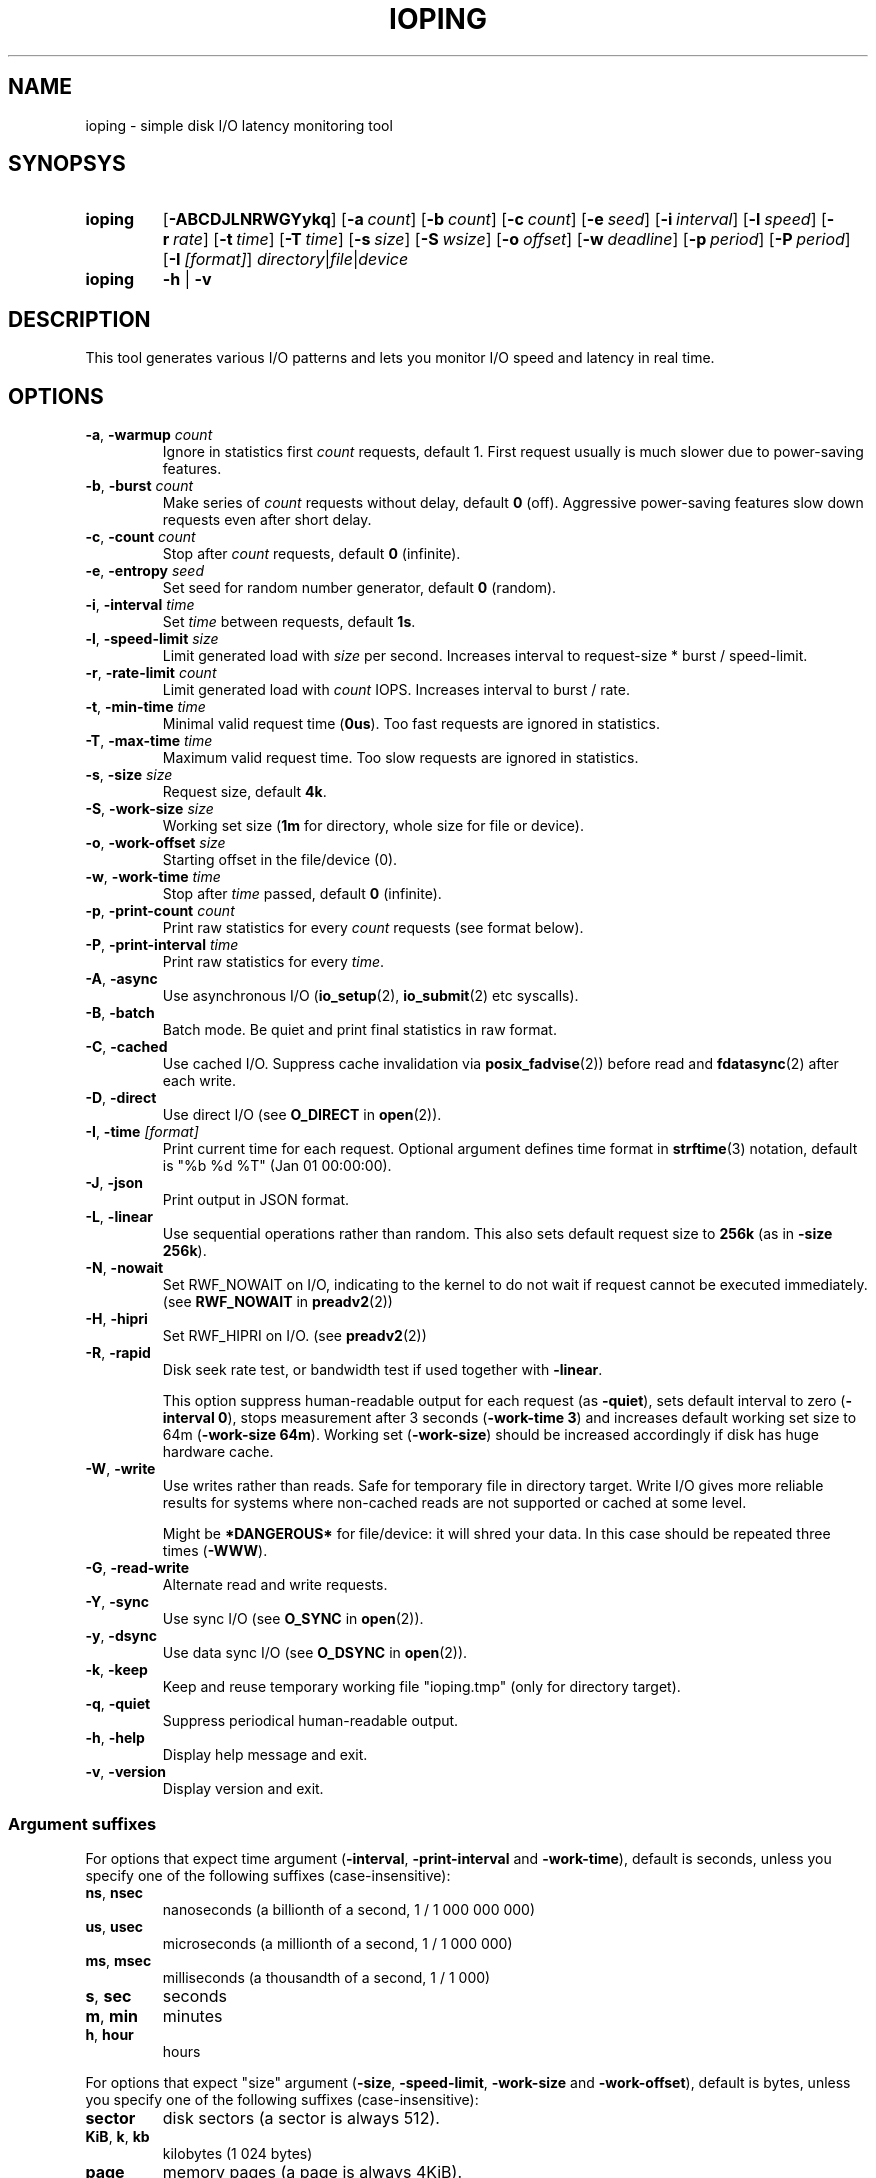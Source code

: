 .TH IOPING "1" "Oct 2014" "" "User Commands"
.SH NAME
ioping \- simple disk I/O latency monitoring tool
.SH SYNOPSYS
.SY ioping
.OP \-ABCDJLNRWGYykq
.OP \-a count
.OP \-b count
.OP \-c count
.OP \-e seed
.OP \-i interval
.OP \-l speed
.OP \-r rate
.OP \-t time
.OP \-T time
.OP \-s size
.OP \-S wsize
.OP \-o offset
.OP \-w deadline
.OP \-p period
.OP \-P period
.OP \-I [format]
.IR directory | file | device
.br
.SY ioping
.B -h
|
.B -v
.br
.SH DESCRIPTION
This tool generates various I/O patterns and lets you monitor I/O speed and
latency in real time.
.SH OPTIONS
.TP
\fB\-a\fR, \fB\-warmup\fR \fIcount\fR
Ignore in statistics first \fIcount\fR requests, default 1.
First request usually is much slower due to power-saving features.
.TP
\fB\-b\fR, \fB\-burst\fR \fIcount\fR
Make series of \fIcount\fR requests without delay, default \fB0\fR (off).
Aggressive power-saving features slow down requests even after short delay.
.TP
\fB\-c\fR, \fB\-count\fR \fIcount\fR
Stop after \fIcount\fR requests, default \fB0\fR (infinite).
.TP
\fB\-e\fR, \fB\-entropy\fR \fIseed\fR
Set seed for random number generator, default \fB0\fR (random).
.TP
\fB\-i\fR, \fB\-interval\fR \fItime\fR
Set \fItime\fR between requests, default \fB1s\fR.
.TP
\fB\-l\fR, \fB\-speed-limit\fR \fIsize\fR
Limit generated load with \fIsize\fR per second.
Increases interval to request-size * burst / speed-limit.
.TP
\fB\-r\fR, \fB\-rate-limit\fR \fIcount\fR
Limit generated load with \fIcount\fR IOPS.
Increases interval to burst / rate.
.TP
\fB\-t\fR, \fB\-min\-time\fR \fItime\fR
Minimal valid request time (\fB0us\fR).
Too fast requests are ignored in statistics.
.TP
\fB\-T\fR, \fB\-max\-time\fR \fItime\fR
Maximum valid request time.
Too slow requests are ignored in statistics.
.TP
\fB\-s\fR, \fB\-size\fR \fIsize\fR
Request size, default \fB4k\fR.
.TP
\fB\-S\fR, \fB\-work\-size\fR \fIsize\fR
Working set size (\fB1m\fR for directory, whole size for file or device).
.TP
\fB\-o\fR, \fB\-work\-offset\fR \fIsize\fR
Starting offset in the file/device (0).
.TP
\fB\-w\fR, \fB\-work\-time\fR \fItime\fR
Stop after \fItime\fR passed, default \fB0\fR (infinite).
.TP
\fB\-p\fR, \fB\-print\-count\fR \fIcount\fR
Print raw statistics for every \fIcount\fR requests (see format below).
.TP
\fB\-P\fR, \fB\-print\-interval\fR \fItime\fR
Print raw statistics for every \fItime\fR.
.TP
\fB\-A\fR, \fB\-async\fR
Use asynchronous I/O (\fBio_setup\fR(2), \fBio_submit\fR(2) etc syscalls).
.TP
\fB\-B\fR, \fB\-batch\fR
Batch mode. Be quiet and print final statistics in raw format.
.TP
\fB\-C\fR, \fB\-cached\fR
Use cached I/O. Suppress cache invalidation via \fBposix_fadvise\fR(2)) before
read and \fBfdatasync\fR(2) after each write.
.TP
\fB\-D\fR, \fB\-direct\fR
Use direct I/O (see \fBO_DIRECT\fR in \fBopen\fR(2)).
.TP
\fB\-I\fR, \fB\-time\fR \fI[format]\fR
Print current time for each request.
Optional argument defines time format in \fBstrftime\fR(3) notation,
default is "%b %d %T" (Jan 01 00:00:00).
.TP
\fB\-J\fR, \fB\-json\fR
Print output in JSON format.
.TP
\fB\-L\fR, \fB\-linear\fR
Use sequential operations rather than random. This also sets default request
size to \fB256k\fR (as in \fB-size 256k\fR).
.TP
\fB\-N\fR, \fB\-nowait\fR
Set RWF_NOWAIT on I/O, indicating to the kernel to do not wait if request
cannot be executed immediately. (see \fBRWF_NOWAIT\fR in \fBpreadv2\fR(2))
.TP
\fB\-H\fR, \fB\-hipri\fR
Set RWF_HIPRI on I/O. (see \fBpreadv2\fR(2))
.TP
\fB\-R\fR, \fB\-rapid\fR
Disk seek rate test, or bandwidth test if used together with \fB-linear\fR.

This option suppress human-readable output for each request
(as \fB-quiet\fR), sets default interval to zero (\fB-interval 0\fR),
stops measurement after 3 seconds (\fB-work-time 3\fR) and
increases default working set size to 64m (\fB-work-size 64m\fR).
Working set (\fB-work-size\fR) should be increased accordingly if disk has
huge hardware cache.
.TP
\fB\-W\fR, \fB\-write\fR
Use writes rather than reads. Safe for temporary file in directory target.
Write I/O gives more reliable results for systems where non-cached reads are
not supported or cached at some level.
.IP
Might be \fB*DANGEROUS*\fR for file/device: it will shred your data.
In this case should be repeated three times (\fB-WWW\fR).
.TP
\fB\-G\fR, \fB\-read\-write\fR
Alternate read and write requests.
.TP
\fB\-Y\fR, \fB\-sync\fR
Use sync I/O (see \fBO_SYNC\fR in \fBopen\fR(2)).
.TP
\fB\-y\fR, \fB\-dsync\fR
Use data sync I/O (see \fBO_DSYNC\fR in \fBopen\fR(2)).
.TP
\fB\-k\fR, \fB\-keep\fR
Keep and reuse temporary working file "ioping.tmp" (only for directory target).
.TP
\fB\-q\fR, \fB\-quiet\fR
Suppress periodical human-readable output.
.TP
\fB\-h\fR, \fB\-help\fR
Display help message and exit.
.TP
\fB\-v\fR, \fB\-version\fR
Display version and exit.
.SS Argument suffixes
For options that expect time argument (\fB\-interval\fR, \fB\-print-interval\fR and \fB\-work-time\fR),
default is seconds, unless you specify one of the following suffixes
(case-insensitive):
.TP
.BR ns ,\  nsec
nanoseconds (a billionth of a second, 1 / 1 000 000 000)
.TP
.BR us ,\  usec
microseconds (a millionth of a second, 1 / 1 000 000)
.TP
.BR ms ,\  msec
milliseconds (a thousandth of a second, 1 / 1 000)
.TP
.BR s ,\  sec
seconds
.TP
.BR m ,\  min
minutes
.TP
.BR h ,\  hour
hours
.PP
For options that expect "size" argument (\fB\-size\fR, \fB-speed-limit\fR,
\fB\-work-size\fR and \fB\-work-offset\fR),
default is bytes, unless you specify one of the following suffixes
(case-insensitive):
.TP
.B sector
disk sectors (a sector is always 512).
.TP
.BR KiB ,\  k ,\  kb
kilobytes (1 024 bytes)
.TP
.B page
memory pages (a page is always 4KiB).
.TP
.BR MiB ,\  m ,\  mb
megabytes (1 048 576 bytes)
.TP
.BR GiB ,\  g ,\  gb
gigabytes (1 073 741 824 bytes)
.TP
.BR TiB ,\  t ,\  tb
terabytes (1 099 511 627 776 bytes)
.PP
For options that expect "number" argument (\fB-count\fR and \fB-print-count\fR) you
can optionally specify one of the following suffixes (case-insensitive):
.TP
.B k
kilo (thousands, 1 000)
.TP
.B m
mega (millions, 1 000 000)
.TP
.B g
giga (billions, 1 000 000 000)
.TP
.B t
tera (trillions, 1 000 000 000 000)
.SH EXIT STATUS
Returns \fB0\fR upon success. The following error codes are defined:
.TP
.B 1
Invalid usage (error in arguments).
.TP
.B 2
Error during preparation stage.
.TP
.B 3
Error during runtime.
.SH RAW STATISTICS
.B ioping -print-count 100 -count 200 -interval 0 -quiet .
.ad l
.br
\f(CW99 10970974 9024 36961531 90437 110818 358872 30756 100 12516420
.br
100 9573265 10446 42785821 86849 95733 154609 10548 100 10649035
.br
(1) (2)     (3)   (4)      (5)   (6)   (7)    (8)   (9) (10)
.br

.br
(1) count of requests in statistics
.br
(2) running time         (nanoseconds)
.br
(3) requests per second  (iops)
.br
(4) transfer speed       (bytes per second)
.br
(5) minimal request time (nanoseconds)
.br
(6) average request time (nanoseconds)
.br
(7) maximum request time (nanoseconds)
.br
(8) request time standard deviation (nanoseconds)
.br
(9) total requests       (including warmup, too slow or too fast)
.br
(10) total running time  (nanoseconds)

.SH JSON OUTPUT
With option -J|--json ioping prints json array of objects:
.br
\fB[\fR
.br
\fB...\fR
.br
{
  // timestamps
  "timestamp": (unix time in seconds as float),
  "localtime": (local time ISO 8601),

  // io target
  "target": {
    "path": (target path),
    "fstype": (filesystem name),
    "device": (device name),
    "device_size": (device size in bytes)
  },

  // io request
  "io": {
    "request": (request index),
    "operation": (request type: "read" | "write"),
    "size": (request size in bytes),
    "time": (io time in ns),
    "ignored": (ignored in statistics: true | false)
  },

  // statistics
  "stat": {
    "count": (nr reqeusts),
    "size": (total io size in bytes),
    "time": (total io time in ns),
    "iops": (avg iops),
    "bps": (avg rate),
    "min": (min io time in ns),
    "avg": (avg io time in ns),
    "max": (max io time in ns),
    "mdev": (standard deviation in ns)
  },

  // load statistics
  "load": {
    "count": (nr requests),
    "size": (total io size in bytes),
    "time": (total real time in ns),
    "iops": (avg iops),
    "bps": (avg rate)
  },
.br
},
.br
\fB...\fR
.br
\fB]\fR

.SH EXAMPLES
.TP
.B ioping .
Show disk I/O latency using the default values and the current directory,
until interrupted. This command prepares temporary (unlinked/hidden) working
file and reads random chunks from it using non-cached read requests.
.TP
.B ioping -c 10 -s 1M /tmp
Measure latency on \fB/tmp\fR using 10 requests of 1 megabyte each.
.TP
.B ioping -R /dev/sda
Measure disk seek rate.
.TP
.B ioping -RL /dev/sda
Measure disk sequential speed.
.TP
.B ioping -RLB . | awk '{print $4}'
Get disk sequential speed in bytes per second.
.TP
.B ioping -J . | jq -r --stream 'fromstream(1|truncate_stream(inputs)) | [.localtime, .io.time/1000000] | @tsv'
Select localtime and io time in milliseconds from json outout.
.SH SEE ALSO
.BR iostat (1),
.BR dd (1),
.BR fio (1),
.BR stress (1),
.BR stress-ng (1),
.BR dbench (1),
.BR sysbench (1),
.BR fsstress,
.BR xfstests,
.BR hdparm (8),
.BR badblocks (8),
.BR
.SH HOMEPAGE
.UR https://github.com/koct9i/ioping/
.UE .
.SH AUTHORS
This program was written by Konstantin Khlebnikov
.MT koct9i@gmail.com
.ME .
.br
Man-page was written by Kir Kolyshkin
.MT kir@openvz.org
.ME .
